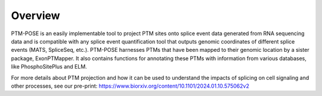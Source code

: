 Overview
=============

PTM-POSE is an easily implementable tool to project PTM sites onto splice event data generated from RNA sequencing data and is compatible with any splice event quantification tool that outputs genomic coordinates of different splice events (MATS, SpliceSeq, etc.). PTM-POSE harnesses PTMs that have been mapped to their genomic location by a sister package, ExonPTMapper. It also contains functions for annotating these PTMs with information from various databases, like PhosphoSitePlus and ELM.


For more details about PTM projection and how it can be used to understand the impacts of splicing on cell signaling and other processes, see our pre-print: https://www.biorxiv.org/content/10.1101/2024.01.10.575062v2

